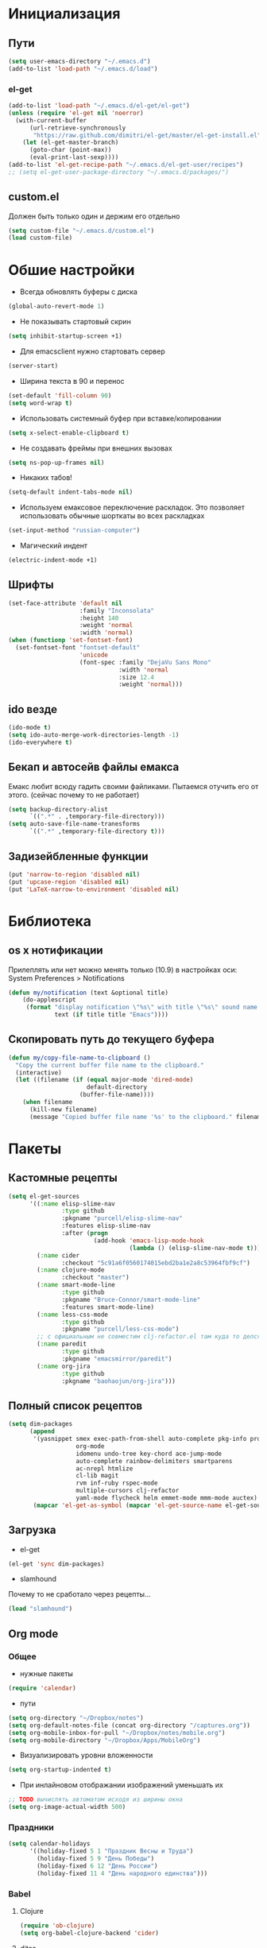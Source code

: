 * Инициализация
** Пути
#+BEGIN_SRC emacs-lisp
  (setq user-emacs-directory "~/.emacs.d")
  (add-to-list 'load-path "~/.emacs.d/load")
#+END_SRC
*** el-get
#+BEGIN_SRC emacs-lisp
  (add-to-list 'load-path "~/.emacs.d/el-get/el-get")
  (unless (require 'el-get nil 'noerror)
    (with-current-buffer
        (url-retrieve-synchronously
         "https://raw.github.com/dimitri/el-get/master/el-get-install.el")
      (let (el-get-master-branch)
        (goto-char (point-max))
        (eval-print-last-sexp))))
  (add-to-list 'el-get-recipe-path "~/.emacs.d/el-get-user/recipes")
  ;; (setq el-get-user-package-directory "~/.emacs.d/packages/")
  #+END_SRC
** custom.el
Должен быть только один и держим его отдельно
#+BEGIN_SRC emacs-lisp
  (setq custom-file "~/.emacs.d/custom.el")
  (load custom-file)
#+END_SRC
* Обшие настройки
- Всегда обновлять буферы с диска
#+BEGIN_SRC emacs-lisp
(global-auto-revert-mode 1)
#+END_SRC
- Не показывать стартовый скрин
#+BEGIN_SRC emacs-lisp
(setq inhibit-startup-screen +1)
#+END_SRC
- Для emacsclient нужно стартовать сервер
#+BEGIN_SRC emacs-lisp
(server-start)
#+END_SRC
- Ширина текста в 90 и перенос
#+BEGIN_SRC emacs-lisp
(set-default 'fill-column 90)
(setq word-wrap t)
#+END_SRC
- Использовать системный буфер при вставке/копировании
#+BEGIN_SRC emacs-lisp
(setq x-select-enable-clipboard t)
#+END_SRC
- Не создавать фреймы при внешних вызовах
#+BEGIN_SRC emacs-lisp
(setq ns-pop-up-frames nil)
#+END_SRC
- Никаких табов!
#+BEGIN_SRC emacs-lisp
(setq-default indent-tabs-mode nil)
#+END_SRC
- Используем емаксовое переключение раскладок. Это позволяет использовать обычные шорткаты во всех раскладках
#+BEGIN_SRC emacs-lisp
(set-input-method "russian-computer")
#+END_SRC
- Магический индент
#+BEGIN_SRC emacs-lisp
  (electric-indent-mode +1)
#+END_SRC
** Шрифты
#+BEGIN_SRC emacs-lisp
(set-face-attribute 'default nil
                    :family "Inconsolata"
                    :height 140
                    :weight 'normal
                    :width 'normal)
(when (functionp 'set-fontset-font)
  (set-fontset-font "fontset-default"
                    'unicode
                    (font-spec :family "DejaVu Sans Mono"
                               :width 'normal
                               :size 12.4
                               :weight 'normal)))
#+END_SRC
** ido везде
#+BEGIN_SRC emacs-lisp
(ido-mode t)
(setq ido-auto-merge-work-directories-length -1)
(ido-everywhere t)
#+END_SRC
** Бекап и автосейв файлы емакса
Емакс любит всюду гадить своими файликами. Пытаемся отучить его от этого. (сейчас почему то не работает)
#+BEGIN_SRC emacs-lisp
(setq backup-directory-alist
      `((".*" . ,temporary-file-directory)))
(setq auto-save-file-name-tranesforms
      `((".*" ,temporary-file-directory t)))
#+END_SRC
** Задизейбленные функции
#+BEGIN_SRC emacs-lisp
  (put 'narrow-to-region 'disabled nil)
  (put 'upcase-region 'disabled nil)
  (put 'LaTeX-narrow-to-environment 'disabled nil)
#+END_SRC
* Библиотека
** os x нотификации
Прилеплять или нет можно менять только (10.9) в настройках оси: System Preferences > Notifications
#+BEGIN_SRC emacs-lisp
  (defun my/notification (text &optional title)
      (do-applescript
       (format "display notification \"%s\" with title \"%s\" sound name \"Ping\""
               text (if title title "Emacs"))))
#+END_SRC
** Скопировать путь до текущего буфера
#+BEGIN_SRC emacs-lisp
  (defun my/copy-file-name-to-clipboard ()
    "Copy the current buffer file name to the clipboard."
    (interactive)
    (let ((filename (if (equal major-mode 'dired-mode)
                        default-directory
                      (buffer-file-name))))
      (when filename
        (kill-new filename)
        (message "Copied buffer file name '%s' to the clipboard." filename))))
#+END_SRC
* Пакеты
** Кастомные рецепты
#+BEGIN_SRC emacs-lisp :results silent
  (setq el-get-sources
        '((:name elisp-slime-nav
                 :type github
                 :pkgname "purcell/elisp-slime-nav"
                 :features elisp-slime-nav
                 :after (progn
                          (add-hook 'emacs-lisp-mode-hook
                                    (lambda () (elisp-slime-nav-mode t)))))
          (:name cider
                 :checkout "5c91a6f0560174015ebd2ba1e2a8c53964fbf9cf")
          (:name clojure-mode
                 :checkout "master")
          (:name smart-mode-line
                 :type github
                 :pkgname "Bruce-Connor/smart-mode-line"
                 :features smart-mode-line)
          (:name less-css-mode
                 :type github
                 :pkgname "purcell/less-css-mode")
          ;; с официальным не совместим clj-refactor.el там куда то делся paredit-move-forward
          (:name paredit
                 :type github
                 :pkgname "emacsmirror/paredit")
          (:name org-jira
                 :type github
                 :pkgname "baohaojun/org-jira")))
#+END_SRC
** Полный список рецептов
#+BEGIN_SRC emacs-lisp :results silent
  (setq dim-packages
        (append
         '(yasnippet smex exec-path-from-shell auto-complete pkg-info projectile ack-and-a-half
                     org-mode
                     idomenu undo-tree key-chord ace-jump-mode
                     auto-complete rainbow-delimiters smartparens
                     ac-nrepl htmlize
                     cl-lib magit
                     rvm inf-ruby rspec-mode
                     multiple-cursors clj-refactor
                     yaml-mode flycheck helm emmet-mode mmm-mode auctex)
         (mapcar 'el-get-as-symbol (mapcar 'el-get-source-name el-get-sources))))
#+END_SRC

** Загрузка
- el-get
#+BEGIN_SRC emacs-lisp :results silent
  (el-get 'sync dim-packages)
#+END_SRC
- slamhound
Почему то не сработало через рецепты...
#+BEGIN_SRC emacs-lisp
  (load "slamhound")
#+END_SRC
** Org mode
*** Общее
- нужные пакеты
#+BEGIN_SRC emacs-lisp
  (require 'calendar)
#+END_SRC
- пути
#+BEGIN_SRC emacs-lisp
  (setq org-directory "~/Dropbox/notes")
  (setq org-default-notes-file (concat org-directory "/captures.org"))
  (setq org-mobile-inbox-for-pull "~/Dropbox/notes/mobile.org")
  (setq org-mobile-directory "~/Dropbox/Apps/MobileOrg")
#+END_SRC
- Визуализировать уровни вложенности
#+BEGIN_SRC emacs-lisp
  (setq org-startup-indented t)
#+END_SRC
- При инлайновом отображании изображений уменьшать их
#+BEGIN_SRC emacs-lisp
  ;; TODO вычислять автоматом исходя из ширины окна
  (setq org-image-actual-width 500)
#+END_SRC
*** Праздники
#+BEGIN_SRC emacs-lisp
  (setq calendar-holidays
        '((holiday-fixed 5 1 "Праздник Весны и Труда")
          (holiday-fixed 5 9 "День Победы")
          (holiday-fixed 6 12 "День России")
          (holiday-fixed 11 4 "День народного единства")))
#+END_SRC
*** Babel
**** Clojure
#+BEGIN_SRC emacs-lisp
(require 'ob-clojure)
(setq org-babel-clojure-backend 'cider)
#+END_SRC
**** ditaa
#+BEGIN_SRC emacs-lisp
(setq org-ditaa-jar-path "~/.emacs.d/ditaa0_9.jar")
#+END_SRC
**** plantuml
#+BEGIN_SRC emacs-lisp
(setq org-plantuml-jar-path
      (expand-file-name "~/.emacs.d/plantuml.jar"))
#+END_SRC
**** Init
- Инициализировать языки
#+BEGIN_SRC emacs-lisp
  (org-babel-do-load-languages
   'org-babel-load-languages
   '(
     (sql . t)
     (emacs-lisp . t)
     (sh . t)
     (R . t)
     (ruby . t)
     (python . t)
     (clojure . t)
     (ditaa . t)
     (plantuml . t)
     ))
#+END_SRC
- Подсвечивать как надо каждый язык
#+BEGIN_SRC emacs-lisp
  (setq org-src-fontify-natively t)
#+END_SRC
- Не спрашивать каждый раз при исполнении кода
#+BEGIN_SRC emacs-lisp
  (setq org-confirm-babel-evaluate nil)
  #+END_SRC
*** Напоминалки
Если тудушка зашедулено на определенное время выводить напоминалки через системный Notification Center
- формируем напоминалки из файлов в agenda
#+BEGIN_SRC emacs-lisp
(defun my/org-agenda-to-appt ()
  (interactive)
  (setq appt-time-msg-list nil)
  (org-agenda-to-appt))
(add-hook 'org-finalize-agenda-hook 'my/org-agenda-to-appt 'append)
(my/org-agenda-to-appt)
(appt-activate t)
#+END_SRC
- напоминалки формируются только на текущий день, так что в полночь их надо пересчитывать
#+BEGIN_SRC emacs-lisp
(run-at-time "24:01" nil 'my/org-agenda-to-appt)
#+END_SRC
- мы используем системные звуки и емаксовые бипы ни к чему
#+BEGIN_SRC emacs-lisp
(setq appt-audible nil)
#+END_SRC
- собственно функция показывающая системную нотифайку
#+BEGIN_SRC emacs-lisp
  (defadvice appt-disp-window (after osx-notification
                                     (min-to-app new-time appt-msg))
    (my/notification (format "%s: %s min. (%s)" appt-msg min-to-app new-time)
                     "Appointment"))
  (ad-activate 'appt-disp-window)
#+END_SRC
*** latex
-
#+BEGIN_SRC emacs-lisp
(require 'ox-latex)
#+END_SRC
**** Подсветка кода
pip install pygments
http://joat-programmer.blogspot.ru/2013/07/org-mode-version-8-and-pdf-export-with.html
#+BEGIN_SRC emacs-lisp
(setq org-latex-listings 'minted)
#+END_SRC
**** Дефолтные пакеты и шрифты
#+BEGIN_SRC emacs-lisp
(setq org-latex-packages-alist
      '(("" "fontspec")
        "\\defaultfontfeatures{Ligatures=TeX}"
        "\\setmainfont{Linux Libertine O}"
        "\\setmonofont{Inconsolata}"
        "\\newfontfamily{\\cyrillicfontsf}{Linux Libertine O}"
        "\\newfontfamily{\\cyrillicfonttt}{DejaVu Sans Mono}"
        ("" "polyglossia")
        "\\setmainlanguage{russian}"
        "\\setotherlanguage{english}"
        ("" "xunicode")
        ("" "minted")))
#+END_SRC

inputenc и fontenc убираем из дефолтных пакетов

#+BEGIN_SRC emacs-lisp
  (setq org-latex-default-packages-alist
        '((""     "fixltx2e"  nil)
          (""     "graphicx"  t)
          (""     "longtable" nil)
          (""     "float"     nil)
          (""     "wrapfig"   nil)
          (""     "rotating"  nil)
          ("normalem" "ulem"  t)
          (""     "amsmath"   t)
          (""     "textcomp"  t)
          (""     "marvosym"  t)
          (""     "wasysym"   t)
          (""     "amssymb"   t)
          (""     "hyperref"  nil)
          "\\tolerance=1000"))
#+END_SRC
**** pdf-рендеринг
-shell-escape нужен для работы minted
#+BEGIN_SRC emacs-lisp
  (setq org-latex-pdf-process
        '("xelatex -shell-escape -interaction nonstopmode -output-directory %o %f"
          "xelatex -shell-escape -interaction nonstopmode -output-directory %o %f"
          "xelatex -shell-escape -interaction nonstopmode -output-directory %o %f"))
#+END_SRC
*** Entities
Очень тупо определяем кирилические символы со всякими ударениями. Лучшего способа сделать это с экспортов в латек не нашел
#+BEGIN_SRC emacs-lisp
  (setq org-entities-user
        '(("rao" "\\'{о}" nil "о" "о" "о" "о")))
#+END_SRC
*** Shortcuts
#+BEGIN_SRC emacs-lisp
(add-hook 'org-mode-hook
          '(lambda ()
             (local-set-key (kbd "M-I") 'org-toggle-inline-images)))
(define-key org-mode-map (kbd "C-c h") 'helm-org-headlines)
#+END_SRC
** SQL
Быстрое подключения к любимым эскуэлям
*** Список коннектов
#+BEGIN_SRC emacs-lisp :results silent
    (setq sql-connection-alist
          '((production
             (sql-name "production")
             (sql-product 'postgres)
             (sql-server "10.19.0.90")
             (sql-user "flocktory")
             (sql-password "flocktory")
             (sql-database "flocktory_production")
             (sql-port 5432))
            (events
             (sql-name "events")
             (sql-product 'postgres)
             (sql-server "10.19.0.215")
             (sql-user "flocktory")
             (sql-password "gmPtsp94ahxmUb")
             (sql-database "flocktory_normalized")
             (sql-port 5432))
            (development
             (sql-name "development")
             (sql-product 'postgres)
             (sql-server "localhost")
             (sql-user "flocktory")
             (sql-password "flocktory")
             (sql-database "flocktory")
             (sql-port 5432))))
#+END_SRC
*** Пресеты
#+BEGIN_SRC emacs-lisp :results silent
  (defun sql-pool-production ()
    (interactive)
    (sql-connect-preset 'production))

  (defun sql-pool-development ()
    (interactive)
    (sql-connect-preset 'development))

  (defun sql-pool-events ()
    (interactive)
    (sql-connect-preset 'events))
    #+END_SRC
*** Библиотека
#+BEGIN_SRC emacs-lisp
  ;; this makes all it all happen via M-x sql-pool-host1_db1, etc.
  (defun sql-connect-preset (name)
    "Connect to a predefined SQL connection listed in `sql-connection-alist'"
    (eval `(let ,(cdr (assoc name sql-connection-alist))
             (flet ((sql-get-login (&rest what)))
               (sql-product-interactive sql-product name)))))

  ;; names the buffer *SQL: <host>_<db>, which is easier to
  ;; find when you M-x list-buffers, or C-x C-b
  (defun sql-make-smart-buffer-name ()
    "Return a string that can be used to rename a SQLi buffer.
    This is used to set `sql-alternate-buffer-name' within
    `sql-interactive-mode'."
    (or (and (boundp 'sql-name) sql-name)
        (concat (if (not(string= "" sql-server))
                    (concat
                     (or (and (string-match "[0-9.]+" sql-server) sql-server)
                         (car (split-string sql-server "\\.")))
                     "/"))
                sql-database)))
#+END_SRC
*** Хук
При создании буфера давать ему человекопонятное имя
#+BEGIN_SRC emacs-lisp
  (add-hook 'sql-interactive-mode-hook
            (lambda ()
              (setq sql-alternate-buffer-name (sql-make-smart-buffer-name))
              (sql-rename-buffer)))
#+END_SRC
** ac-nrepl
#+BEGIN_SRC emacs-lisp
  (add-hook 'cider-repl-mode-hook 'ac-nrepl-setup)
  (add-hook 'cider-mode-hook 'ac-nrepl-setup)
  (eval-after-load "auto-complete"
    '(add-to-list 'ac-modes 'cider-repl-mode))
  (eval-after-load "cider"
    '(progn
       (define-key cider-repl-mode-map (kbd "C-c C-d") 'ac-nrepl-popup-doc)
       (define-key cider-mode-map (kbd "C-c C-d") 'ac-nrepl-popup-doc)))
#+END_SRC
** auctex
#+BEGIN_SRC emacs-lisp
  (setq-default TeX-engine 'xetex)
  ;;http://stackoverflow.com/questions/3300497/using-minted-source-code-latex-package-with-emacs-auctex/3308880#3308880
  (eval-after-load "tex"
    '(setcdr (assoc "LaTeX" TeX-command-list)
          '("%`%l%(mode) -shell-escape%' %t"
            TeX-run-TeX nil (latex-mode doctex-mode) :help "Run LaTeX")))

  (setq TeX-auto-save t)
  (setq TeX-parse-self t)
  (setq-default TeX-master nil)
  (add-hook 'LaTeX-mode-hook 'visual-line-mode)
  (add-hook 'LaTeX-mode-hook 'flyspell-mode)
  (add-hook 'LaTeX-mode-hook 'LaTeX-math-mode)
  (setq TeX-PDF-mode t)
#+END_SRC
** autocomplete
#+BEGIN_SRC emacs-lisp
  (require 'auto-complete)

  (ac-flyspell-workaround)

  (global-auto-complete-mode t)
  (setq ac-auto-show-menu t)
  (setq ac-dwim t)
  (setq ac-use-menu-map t)
  (setq ac-quick-help-delay 1)
  (setq ac-quick-help-height 60)
  (setq ac-disable-inline t)
  (setq ac-show-menu-immediately-on-auto-complete t)
  (setq ac-auto-start nil)
  (setq ac-candidate-menu-min 0)

  (ac-set-trigger-key "TAB")

  (dolist (mode '(magit-log-edit-mode log-edit-mode org-mode text-mode haml-mode
                  sass-mode yaml-mode csv-mode espresso-mode haskell-mode
                  nxml-mode sh-mode smarty-mode clojure-mode
                  lisp-mode textile-mode markdown-mode tuareg-mode))
    (add-to-list 'ac-modes mode))
#+END_SRC
** cider
*** Библиотека
#+BEGIN_SRC emacs-lisp
  (defun my/nrepl-refresh ()
    (interactive)
    (set-buffer "*nrepl*")
    (goto-char (point-max))
    (insert "(clojure.tools.namespace.repl/refresh)")
    (nrepl-return))

  (defun my/nrepl-reset ()
    (interactive)
    (save-some-buffers nil (lambda () (equal major-mode 'clojure-mode)))
    (cider-tooling-eval "((ns-resolve 'user.my 'reset))"
                        (cider-repl-handler (cider-current-repl-buffer))))

  (defun my/nrepl-refresh ()
    (interactive)
    (save-some-buffers nil (lambda () (equal major-mode 'clojure-mode)))
    (cider-tooling-eval "(clojure.tools.namespace.repl/refresh)"
                        (cider-repl-handler (cider-current-repl-buffer))))

  (defun my/cider-repl-mode-hooks ()
    (rainbow-delimiters-mode +1)
    (setq cider-repl-popup-stacktraces t)
    (define-key cider-mode-map (kbd "C-c C-n") 'my/nrepl-reset))

  (defun my/cider-mode-hooks ()
    "Clojure specific setup code that should only be run when we
    have a CIDER REPL connection"
    (cider-turn-on-eldoc-mode)
    (define-key cider-repl-mode-map (kbd "C-c C-n") 'my/nrepl-reset)
    (define-key cider-repl-mode-map (kbd "C-c C-r") 'my/nrepl-refresh)
    (define-key cider-mode-map (kbd "C-c C-r") 'my/nrepl-refresh))
#+END_SRC
*** Хуки
#+BEGIN_SRC emacs-lisp
  (add-hook 'cider-mode-hook
            'my/cider-mode-hooks)

  (add-hook 'cider-repl-mode-hook
            'my/cider-repl-mode-hooks)
#+END_SRC
** clj-refactor
#+BEGIN_SRC emacs-lisp
  (add-hook 'clojure-mode-hook (lambda ()
                                 (clj-refactor-mode 1)
  (cljr-add-keybindings-with-prefix "C-c C-]")))
#+END_SRC
** clojure-mode
#+BEGIN_SRC emacs-lisp
  (require 'clojure-mode)
  (define-clojure-indent

    ;;compojure
    (defroutes 'defun)
    (GET 2)
    (POST 2)
    (PUT 2)
    (DELETE 2)
    (HEAD 2)
    (ANY 2)
    (context 2)

    ;; http-kit
    (schedule-task 1)

    (go-loop 1)
    (thread-loop 1))
#+END_SRC
** exec-path-from-shell
Подгружает PATH из окружения
#+BEGIN_SRC emacs-lisp
  (when (memq window-system '(mac ns))
    (exec-path-from-shell-initialize))
#+END_SRC
** flycheck
#+BEGIN_SRC emacs-lisp
  (setq flycheck-checkers '(ruby bash))
  (global-flycheck-mode +1)
#+END_SRC
** helm
#+BEGIN_SRC emacs-lisp
  (require 'helm-config)
#+END_SRC
helm-compile-source--helm-headline, которую использует например helm-org, зависит от этого файлика но сейчас не влючает в себя https://github.com/emacs-helm/helm/pull/531
#+BEGIN_SRC emacs-lisp
  (require 'helm-regexp)
#+END_SRC

** mmm
#+BEGIN_SRC emacs-lisp
  (require 'mmm-auto)

  (setq mmm-global-mode 'maybe)
  (mmm-add-mode-ext-class 'html-mode nil 'html-js)
  (mmm-add-mode-ext-class 'html-mode nil 'html-css)
#+END_SRC
** org-jira
пока не работает :(
#+BEGIN_SRC emacs-lisp
  (setq jiralib-url "http://flocktory.atlassian.net") 
  ;; you need make sure whether the "/jira" at the end is 
  ;; necessary or not, see discussion at the end of this page

  (require 'org-jira)
  ;; install: org-jira, jira, xml-rpc
#+END_SRC
** projectile
#+BEGIN_SRC emacs-lisp
(projectile-global-mode)

(setq projectile-switch-project-action 'projectile-dired)
(define-key projectile-mode-map (kbd "C-c p a") 'my/grep-project)
#+END_SRC
** rspec-mode
#+BEGIN_SRC emacs-lisp
(require 'rvm)
(setq rspec-use-rvm t)
(setq rspec-use-rake-when-possible nil)
(defadvice rspec-compile (around rspec-compile-around)
  "Use BASH shell for running the specs because of ZSH issues."
  (let ((shell-file-name "/bin/bash"))
    ad-do-it))
(ad-activate 'rspec-compile)
#+END_SRC
** ruby-mode
#+BEGIN_SRC emacs-lisp
  (defun my/ruby-mode-hooks ()
    (subword-mode +1))

  (add-hook 'ruby-mode-hook
            'my/ruby-mode-hooks)
#+END_SRC
** rvm
#+BEGIN_SRC emacs-lisp
  (require 'rvm)
  (rvm-use-default)
#+END_SRC
** smart-mode-line
#+BEGIN_SRC emacs-lisp
  (setq sml/theme 'light)
  (sml/setup)
#+END_SRC
** smartparens
#+BEGIN_SRC emacs-lisp
  ;; про cmd-ctrl-d читать тут http://superuser.com/questions/326223/how-do-i-disable-the-command-control-d-word-definition-keyboard-shortcut-in-os-x

  (require 'smartparens-config)
  (smartparens-global-mode t)
  (sp-use-smartparens-bindings)

  (show-smartparens-global-mode t)

  (sp-pair "(" ")" :wrap "C-(")
#+END_SRC
** smex
#+BEGIN_SRC emacs-lisp
  (global-set-key (kbd "M-x") 'smex)
  (global-set-key (kbd "M-X") 'smex-major-mode-commands)
  ;; This is your old M-x.
  (global-set-key (kbd "C-c C-c M-x") 'execute-extended-command)
#+END_SRC
** undo-tree
#+BEGIN_SRC emacs-lisp
  (global-undo-tree-mode)
#+END_SRC
** yasnippet
#+BEGIN_SRC emacs-lisp
  (setq yas-snippet-dirs
        '("~/.emacs.d/snippets"))

  (yas-global-mode 1)
#+END_SRC
** key-chord
#+BEGIN_SRC emacs-lisp
  (eval-after-load "ace-jump-mode"
    '(progn
       (key-chord-define-global "jj" 'ace-jump-word-mode)
       (key-chord-define-global "jl" 'ace-jump-line-mode)
       (key-chord-define-global "jk" 'ace-jump-char-mode)))
  (eval-after-load "undo-tree"
    '(key-chord-define-global "uu" 'undo-tree-visualize))

  (key-chord-mode +1)
#+END_SRC

* Shortcuts
** Библиотека
*** Листинг орг-файлов
#+BEGIN_SRC emacs-lisp
(defun my/org-listing ()
  (interactive)
  (require 'helm-files)
  (helm-find-files-1 "/Users/prepor/Dropbox/notes/ org "))
#+END_SRC
*** Менять местами окошечки
#+BEGIN_SRC emacs-lisp
(defun my/swap-windows ()
  "If you have 2 windows, it swaps them."
  (interactive)
  (if (/= (count-windows) 2)
      (message "You need exactly 2 windows to do this.")
    (let* ((w1 (car (window-list)))
           (w2 (cadr (window-list)))
           (b1 (window-buffer w1))
           (b2 (window-buffer w2))
           (s1 (window-start w1))
           (s2 (window-start w2)))
      (set-window-buffer w1 b2)
      (set-window-buffer w2 b1)
      (set-window-start w1 s2)
      (set-window-start w2 s1)))
  (other-window 1))
#+END_SRC
*** Рекурсивный хелм-греп в текущем проекте или директории
#+BEGIN_SRC emacs-lisp
  (defun my/grep-project ()
    "Open helm grep for current projectile project and current file's extenstion"
    (interactive)
    (require 'helm-mode)
    (require 'helm-grep)
    (let* ((project-root (condition-case nil
                             (projectile-project-root)
                           (error default-directory)))
           (ext (if (buffer-file-name (current-buffer))
                    (format "*%s" (file-name-extension
                                   (buffer-file-name (current-buffer)) 'dot))
                  "*")))
      (helm-do-grep-1 (list project-root) t nil (list ext))))
#+END_SRC
*** Драг энд дроп файлов
#+BEGIN_SRC emacs-lisp
  (defun my/attach (file)
    (require 'org-attach)
    (org-attach-attach file nil 'cp)
    (let* ((basename (file-name-nondirectory file))
           (attach-dir (org-attach-dir t))
           (fname (expand-file-name basename attach-dir)))
      (insert (format "[[%s]]" fname))
      (when (image-type-from-file-name file)
        (org-display-inline-images))))

  (defun my/dnd-proxy (f)
    (if (eq major-mode 'org-mode)
        (my/attach (expand-file-name (pop ns-input-file)
                                     command-line-default-directory))
      (funcall f)))

  (defun my/dnd-image-find ()
    (interactive)
    (my/dnd-proxy 'ns-open-file-select-line))

  (defun my/dnd-image-drag ()
    (interactive)
    (my/dnd-proxy 'ns-find-file))
#+END_SRC
*** Автоиндент всего буфера + удаление висящих пробелов
#+BEGIN_SRC emacs-lisp
  (defun my/clean-buffer-formatting ()
    "Indent and clean up the buffer"
    (interactive)
    (indent-region (point-min) (point-max))
    (whitespace-cleanup))
    #+END_SRC
** Макокнопочки
#+BEGIN_SRC emacs-lisp
  (setq mac-command-modifier 'meta)
  (setq mac-option-modifier 'hyper)
  (setq mac-right-option-modifier 'alt)
#+END_SRC
** Маппинги
#+BEGIN_SRC emacs-lisp
  (define-key global-map [ns-open-file-line] 'my/dnd-image-find)
  (define-key global-map [ns-drag-file] 'my/dnd-image-drag)

  (global-set-key (kbd "C-c <SPC>") 'helm-all-mark-rings)
  (global-set-key (kbd "C-x r b") 'helm-filtered-bookmarks)
  (global-set-key (kbd "M-i") 'helm-imenu)


  (global-set-key (kbd "C-c n") 'my/clean-buffer-formatting)

  (global-set-key (kbd "C-x C-b") 'ibuffer)

  (global-set-key (kbd "C-c SPC") 'ace-jump-mode)
  (global-set-key (kbd "C-x SPC") 'ace-jump-mode-pop-mark)

  (global-set-key (kbd "C-c a l") 'org-store-link)
  (global-set-key (kbd "C-c a a") 'org-agenda)
  (global-set-key (kbd "C-c a b") 'org-iswitchb)
  (global-set-key (kbd "C-c a c") 'org-capture)
  (global-set-key (kbd "C-c a h") 'my/org-listing)

  (global-set-key (kbd "C-x g") 'magit-status)

  (global-set-key (kbd "<up>")     'windmove-up)
  (global-set-key (kbd "<down>")   'windmove-down)
  (global-set-key (kbd "<left>")   'windmove-left)
  (global-set-key (kbd "<right>")  'windmove-right)
  (global-set-key (kbd "C-c s")    'my/swap-windows)

  (define-key global-map (kbd "s-c") 'clipboard-kill-ring-save)

  ;; alt + tab вместо cmd + tab
  (define-key global-map (kbd "H-<tab>") 'pcomplete)
  (define-key key-translation-map (kbd "H-<tab>") (kbd "C-M-i"))
#+END_SRC
* Мод-хуки
** Программирование
Автовыравниваем только комментарии, подсвечиваем красненьким висящие пробелы, переносим строки.
#+BEGIN_SRC emacs-lisp
  (defun my/general-formatting-hooks ()
    (setq word-wrap t)
    ;; (my/turn-on 'auto-fill)
    (setq comment-auto-fill-only-comments t)
    (setq show-trailing-whitespace 't))
  (add-hook 'text-mode-hook 'my/general-formatting-hooks)
  (add-hook 'prog-mode-hook 'my/general-formatting-hooks)
#+END_SRC
** Текст
Мягко переносим строки, вез всяких левых стрелочек
#+BEGIN_SRC emacs-lisp
  (defun my/text-formatting-hooks ()
    (visual-line-mode))
  (add-hook 'text-mode-hook 'my/text-formatting-hooks)
#+END_SRC
** Lisp
#+BEGIN_SRC emacs-lisp
  (defun my/general-lisp-hooks ()
    (rainbow-delimiters-mode +1)
    ;; 'highlight-parentheses
      (smartparens-strict-mode +1))
  (add-hook 'lisp-mode-hook 'my/general-lisp-hooks)
  (add-hook 'emacs-lisp-mode-hook 'my/general-lisp-hooks)
  (add-hook 'clojure-mode-hook 'my/general-lisp-hooks)
#+END_SRC

#+BEGIN_SRC emacs-lisp
(key-chord-mode +1)
#+END_SRC
